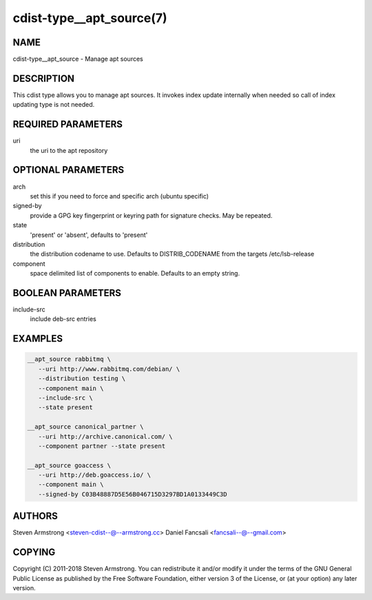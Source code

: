 cdist-type__apt_source(7)
=========================

NAME
----
cdist-type__apt_source - Manage apt sources


DESCRIPTION
-----------
This cdist type allows you to manage apt sources. It invokes index update
internally when needed so call of index updating type is not needed.


REQUIRED PARAMETERS
-------------------
uri
   the uri to the apt repository


OPTIONAL PARAMETERS
-------------------
arch
   set this if you need to force and specific arch (ubuntu specific)

signed-by
   provide a GPG key fingerprint or keyring path for signature checks. May be repeated.

state
   'present' or 'absent', defaults to 'present'

distribution
   the distribution codename to use. Defaults to DISTRIB_CODENAME from
   the targets /etc/lsb-release

component
   space delimited list of components to enable. Defaults to an empty string.


BOOLEAN PARAMETERS
------------------
include-src
   include deb-src entries


EXAMPLES
--------

.. code-block:: sh

    __apt_source rabbitmq \
       --uri http://www.rabbitmq.com/debian/ \
       --distribution testing \
       --component main \
       --include-src \
       --state present

    __apt_source canonical_partner \
       --uri http://archive.canonical.com/ \
       --component partner --state present

    __apt_source goaccess \
       --uri http://deb.goaccess.io/ \
       --component main \
       --signed-by C03B48887D5E56B046715D3297BD1A0133449C3D


AUTHORS
-------
Steven Armstrong <steven-cdist--@--armstrong.cc>
Daniel Fancsali <fancsali--@--gmail.com>


COPYING
-------
Copyright \(C) 2011-2018 Steven Armstrong. You can redistribute it
and/or modify it under the terms of the GNU General Public License as
published by the Free Software Foundation, either version 3 of the
License, or (at your option) any later version.
